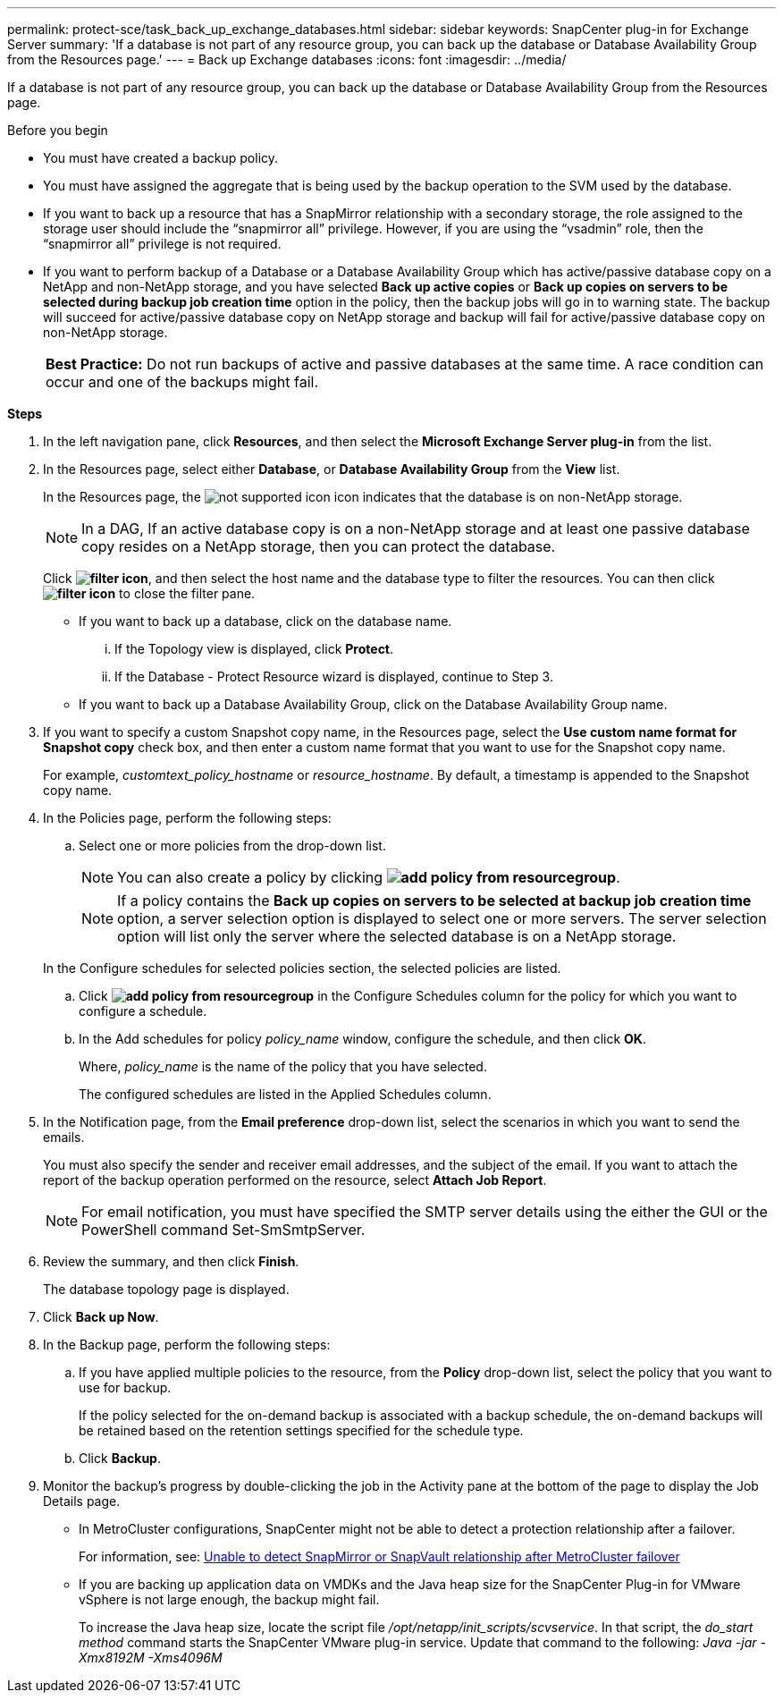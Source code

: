 ---
permalink: protect-sce/task_back_up_exchange_databases.html
sidebar: sidebar
keywords: SnapCenter plug-in for Exchange Server
summary: 'If a database is not part of any resource group, you can back up the database or Database Availability Group from the Resources page.'
---
= Back up Exchange databases
:icons: font
:imagesdir: ../media/

[.lead]
If a database is not part of any resource group, you can back up the database or Database Availability Group from the Resources page.

.Before you begin

* You must have created a backup policy.
* You must have assigned the aggregate that is being used by the backup operation to the SVM used by the database.
* If you want to back up a resource that has a SnapMirror relationship with a secondary storage, the role assigned to the storage user should include the "`snapmirror all`" privilege. However, if you are using the "`vsadmin`" role, then the "`snapmirror all`" privilege is not required.
* If you want to perform backup of a Database or a Database Availability Group which has active/passive database copy on a NetApp and non-NetApp storage, and you have selected *Back up active copies* or *Back up copies on servers to be selected during backup job creation time* option in the policy, then the backup jobs will go in to warning state. The backup will succeed for active/passive database copy on NetApp storage and backup will fail for active/passive database copy on non-NetApp storage.
+
|===
*Best Practice:* Do not run backups of active and passive databases at the same time. A race condition can occur and one of the backups might fail.
|===

*Steps*

. In the left navigation pane, click *Resources*, and then select the *Microsoft Exchange Server plug-in* from the list.
. In the Resources page, select either *Database*, or *Database Availability Group* from the *View* list.
+
In the Resources page, the image:../media/not_supported_icon.png[] icon indicates that the database is on non-NetApp storage.
+
NOTE: In a DAG, If an active database copy is on a non-NetApp storage and at least one passive database copy resides on a NetApp storage, then you can protect the database.

+
Click *image:../media/filter_icon.png[]*, and then select the host name and the database type to filter the resources. You can then click *image:../media/filter_icon.png[]* to close the filter pane.

 ** If you want to back up a database, click on the database name.
  ... If the Topology view is displayed, click *Protect*.
  ... If the Database - Protect Resource wizard is displayed, continue to Step 3.
 ** If you want to back up a Database Availability Group, click on the Database Availability Group name.

. If you want to specify a custom Snapshot copy name, in the Resources page, select the *Use custom name format for Snapshot copy* check box, and then enter a custom name format that you want to use for the Snapshot copy name.
+
For example, _customtext_policy_hostname_ or _resource_hostname_. By default, a timestamp is appended to the Snapshot copy name.

. In the Policies page, perform the following steps:
 .. Select one or more policies from the drop-down list.
+
NOTE: You can also create a policy by clicking *image:../media/add_policy_from_resourcegroup.gif[]*.

+
NOTE: If a policy contains the *Back up copies on servers to be selected at backup job creation time* option, a server selection option is displayed to select one or more servers. The server selection option will list only the server where the selected database is on a NetApp storage.

+
In the Configure schedules for selected policies section, the selected policies are listed.

 .. Click *image:../media/add_policy_from_resourcegroup.gif[]* in the Configure Schedules column for the policy for which you want to configure a schedule.
 .. In the Add schedules for policy _policy_name_ window, configure the schedule, and then click *OK*.
+
Where, _policy_name_ is the name of the policy that you have selected.
+
The configured schedules are listed in the Applied Schedules column.
. In the Notification page, from the *Email preference* drop-down list, select the scenarios in which you want to send the emails.
+
You must also specify the sender and receiver email addresses, and the subject of the email. If you want to attach the report of the backup operation performed on the resource, select *Attach Job Report*.
+
NOTE: For email notification, you must have specified the SMTP server details using the either the GUI or the PowerShell command Set-SmSmtpServer.

. Review the summary, and then click *Finish*.
+
The database topology page is displayed.

. Click *Back up Now*.
. In the Backup page, perform the following steps:
 .. If you have applied multiple policies to the resource, from the *Policy* drop-down list, select the policy that you want to use for backup.
+
If the policy selected for the on-demand backup is associated with a backup schedule, the on-demand backups will be retained based on the retention settings specified for the schedule type.

 .. Click *Backup*.
. Monitor the backup's progress by double-clicking the job in the Activity pane at the bottom of the page to display the Job Details page.

* In MetroCluster configurations, SnapCenter might not be able to detect a protection relationship after a failover.
+
For information, see: https://kb.netapp.com/Advice_and_Troubleshooting/Data_Protection_and_Security/SnapCenter/Unable_to_detect_SnapMirror_or_SnapVault_relationship_after_MetroCluster_failover[Unable to detect SnapMirror or SnapVault relationship after MetroCluster failover^]

* If you are backing up application data on VMDKs and the Java heap size for the SnapCenter Plug-in for VMware vSphere is not large enough, the backup might fail.
+
To increase the Java heap size, locate the script file _/opt/netapp/init_scripts/scvservice_. In that script, the _do_start method_ command starts the SnapCenter VMware plug-in service. Update that command to the following: _Java -jar -Xmx8192M -Xms4096M_
